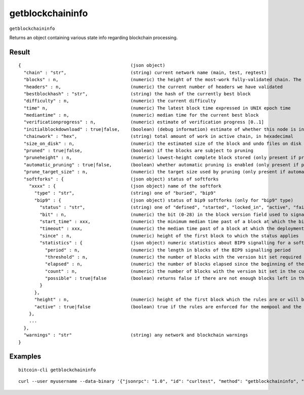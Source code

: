 .. This file is licensed under the MIT License (MIT) available on
   http://opensource.org/licenses/MIT.

getblockchaininfo
=================

``getblockchaininfo``

Returns an object containing various state info regarding blockchain processing.

Result
~~~~~~

::

  {                                         (json object)
    "chain" : "str",                        (string) current network name (main, test, regtest)
    "blocks" : n,                           (numeric) the height of the most-work fully-validated chain. The genesis block has height 0
    "headers" : n,                          (numeric) the current number of headers we have validated
    "bestblockhash" : "str",                (string) the hash of the currently best block
    "difficulty" : n,                       (numeric) the current difficulty
    "time" n,                               (numeric) The latest block time expressed in UNIX epoch time
    "mediantime" : n,                       (numeric) median time for the current best block
    "verificationprogress" : n,             (numeric) estimate of verification progress [0..1]
    "initialblockdownload" : true|false,    (boolean) (debug information) estimate of whether this node is in Initial Block Download mode
    "chainwork" : "hex",                    (string) total amount of work in active chain, in hexadecimal
    "size_on_disk" : n,                     (numeric) the estimated size of the block and undo files on disk
    "pruned" : true|false,                  (boolean) if the blocks are subject to pruning
    "pruneheight" : n,                      (numeric) lowest-height complete block stored (only present if pruning is enabled)
    "automatic_pruning" : true|false,       (boolean) whether automatic pruning is enabled (only present if pruning is enabled)
    "prune_target_size" : n,                (numeric) the target size used by pruning (only present if automatic pruning is enabled)
    "softforks" : {                         (json object) status of softforks
      "xxxx" : {                            (json object) name of the softfork
        "type" : "str",                     (string) one of "buried", "bip9"
        "bip9" : {                          (json object) status of bip9 softforks (only for "bip9" type)
          "status" : "str",                 (string) one of "defined", "started", "locked_in", "active", "failed"
          "bit" : n,                        (numeric) the bit (0-28) in the block version field used to signal this softfork (only for "started" status)
          "start_time" : xxx,               (numeric) the minimum median time past of a block at which the bit gains its meaning
          "timeout" : xxx,                  (numeric) the median time past of a block at which the deployment is considered failed if not yet locked in
          "since" : n,                      (numeric) height of the first block to which the status applies
          "statistics" : {                  (json object) numeric statistics about BIP9 signalling for a softfork (only for "started" status)
            "period" : n,                   (numeric) the length in blocks of the BIP9 signalling period
            "threshold" : n,                (numeric) the number of blocks with the version bit set required to activate the feature
            "elapsed" : n,                  (numeric) the number of blocks elapsed since the beginning of the current period
            "count" : n,                    (numeric) the number of blocks with the version bit set in the current period
            "possible" : true|false         (boolean) returns false if there are not enough blocks left in this period to pass activation threshold
          }
        },
        "height" : n,                       (numeric) height of the first block which the rules are or will be enforced (only for "buried" type, or "bip9" type with "active" status)
        "active" : true|false               (boolean) true if the rules are enforced for the mempool and the next block
      },
      ...
    },
    "warnings" : "str"                      (string) any network and blockchain warnings
  }

Examples
~~~~~~~~


.. highlight:: shell

::

  bitcoin-cli getblockchaininfo

::

  curl --user myusername --data-binary '{"jsonrpc": "1.0", "id": "curltest", "method": "getblockchaininfo", "params": []}' -H 'content-type: text/plain;' http://127.0.0.1:8332/

